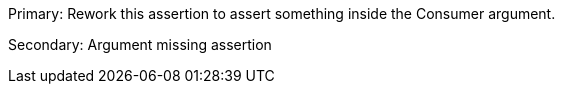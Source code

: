 Primary: Rework this assertion to assert something inside the Consumer argument.

Secondary: Argument missing assertion 